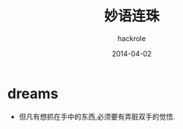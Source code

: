#+Author: hackrole
#+Email: daipeng123456@gmail.com
#+Date: 2014-04-02
#+TITLE: 妙语连珠



* dreams

+ 但凡有想抓在手中的东西,必须要有弄脏双手的觉悟.